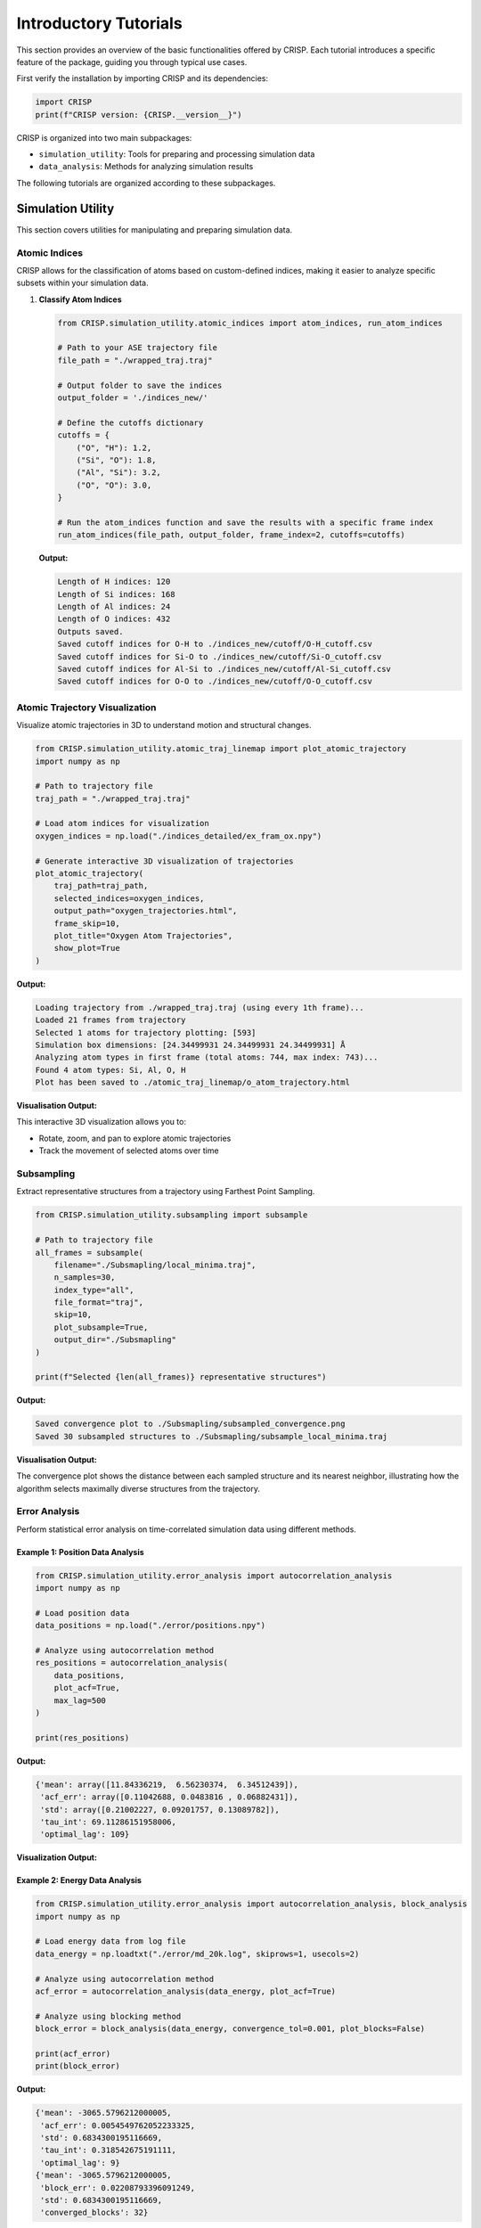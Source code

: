Introductory Tutorials
======================

This section provides an overview of the basic functionalities offered by CRISP. \
Each tutorial introduces a specific feature of the package, guiding you through typical use cases.

First verify the installation by importing CRISP and its dependencies:

.. code:: python

    import CRISP
    print(f"CRISP version: {CRISP.__version__}")


CRISP is organized into two main subpackages:

- ``simulation_utility``: Tools for preparing and processing simulation data
- ``data_analysis``: Methods for analyzing simulation results

The following tutorials are organized according to these subpackages.

Simulation Utility
-----------------

This section covers utilities for manipulating and preparing simulation data.

Atomic Indices
^^^^^^^^^^^^^^^^

CRISP allows for the classification of atoms based on custom-defined indices, 
making it easier to analyze specific subsets within your simulation data.

1. **Classify Atom Indices**

   .. code:: python

       from CRISP.simulation_utility.atomic_indices import atom_indices, run_atom_indices

       # Path to your ASE trajectory file
       file_path = "./wrapped_traj.traj"

       # Output folder to save the indices
       output_folder = './indices_new/'

       # Define the cutoffs dictionary 
       cutoffs = {
           ("O", "H"): 1.2,
           ("Si", "O"): 1.8,
           ("Al", "Si"): 3.2,
           ("O", "O"): 3.0,
       }

       # Run the atom_indices function and save the results with a specific frame index
       run_atom_indices(file_path, output_folder, frame_index=2, cutoffs=cutoffs)

   **Output:**

   .. code-block:: text

       Length of H indices: 120
       Length of Si indices: 168
       Length of Al indices: 24
       Length of O indices: 432
       Outputs saved.
       Saved cutoff indices for O-H to ./indices_new/cutoff/O-H_cutoff.csv
       Saved cutoff indices for Si-O to ./indices_new/cutoff/Si-O_cutoff.csv
       Saved cutoff indices for Al-Si to ./indices_new/cutoff/Al-Si_cutoff.csv
       Saved cutoff indices for O-O to ./indices_new/cutoff/O-O_cutoff.csv

Atomic Trajectory Visualization
^^^^^^^^^^^^^^^^^^^^^^^^^^^^^^

Visualize atomic trajectories in 3D to understand motion and structural changes.

.. code:: python

    from CRISP.simulation_utility.atomic_traj_linemap import plot_atomic_trajectory
    import numpy as np

    # Path to trajectory file
    traj_path = "./wrapped_traj.traj"
    
    # Load atom indices for visualization
    oxygen_indices = np.load("./indices_detailed/ex_fram_ox.npy")
    
    # Generate interactive 3D visualization of trajectories
    plot_atomic_trajectory(
        traj_path=traj_path,
        selected_indices=oxygen_indices,
        output_path="oxygen_trajectories.html",
        frame_skip=10,
        plot_title="Oxygen Atom Trajectories",
        show_plot=True
    )

**Output:**

.. code-block:: text

    Loading trajectory from ./wrapped_traj.traj (using every 1th frame)...
    Loaded 21 frames from trajectory
    Selected 1 atoms for trajectory plotting: [593]
    Simulation box dimensions: [24.34499931 24.34499931 24.34499931] Å
    Analyzing atom types in first frame (total atoms: 744, max index: 743)...
    Found 4 atom types: Si, Al, O, H
    Plot has been saved to ./atomic_traj_linemap/o_atom_trajectory.html

**Visualisation Output:**

.. raw:: html
   :file: ../images/introductory_tutorials/o_atom_trajectory.html

This interactive 3D visualization allows you to:

- Rotate, zoom, and pan to explore atomic trajectories
- Track the movement of selected atoms over time

Subsampling
^^^^^^^^^^^^^^^^

Extract representative structures from a trajectory using Farthest Point Sampling.

.. code:: python

    from CRISP.simulation_utility.subsampling import subsample
    
    # Path to trajectory file
    all_frames = subsample(
        filename="./Subsmapling/local_minima.traj",
        n_samples=30,
        index_type="all",
        file_format="traj",
        skip=10,
        plot_subsample=True,
        output_dir="./Subsmapling"
    )
    
    print(f"Selected {len(all_frames)} representative structures")

**Output:**

.. code-block:: text

   Saved convergence plot to ./Subsmapling/subsampled_convergence.png
   Saved 30 subsampled structures to ./Subsmapling/subsample_local_minima.traj

**Visualisation Output:**

.. image:: ../images/introductory_tutorials/subsampled_convergence.png
   :width: 600
   :alt: Convergence plot for subsampling

The convergence plot shows the distance between each sampled structure and its nearest neighbor, 
illustrating how the algorithm selects maximally diverse structures from the trajectory.

Error Analysis
^^^^^^^^^^^^^

Perform statistical error analysis on time-correlated simulation data using different methods.

Example 1: Position Data Analysis
********************************

.. code:: python

    from CRISP.simulation_utility.error_analysis import autocorrelation_analysis
    import numpy as np
    
    # Load position data
    data_positions = np.load("./error/positions.npy")
    
    # Analyze using autocorrelation method
    res_positions = autocorrelation_analysis(
        data_positions,
        plot_acf=True,
        max_lag=500
    )
    
    print(res_positions)

**Output:**

.. code-block:: text

    {'mean': array([11.84336219,  6.56230374,  6.34512439]), 
     'acf_err': array([0.11042688, 0.0483816 , 0.06882431]), 
     'std': array([0.21002227, 0.09201757, 0.13089782]), 
     'tau_int': 69.11286151958006, 
     'optimal_lag': 109}

**Visualization Output:**

.. image:: ../images/introductory_tutorials/ACF_position_analysis.png
   :width: 600
   :alt: Autocorrelation function for position data

Example 2: Energy Data Analysis
******************************

.. code:: python

    from CRISP.simulation_utility.error_analysis import autocorrelation_analysis, block_analysis
    import numpy as np
    
    # Load energy data from log file
    data_energy = np.loadtxt("./error/md_20k.log", skiprows=1, usecols=2)
    
    # Analyze using autocorrelation method
    acf_error = autocorrelation_analysis(data_energy, plot_acf=True)
    
    # Analyze using blocking method
    block_error = block_analysis(data_energy, convergence_tol=0.001, plot_blocks=False)
    
    print(acf_error)
    print(block_error)

**Output:**

.. code-block:: text

    {'mean': -3065.5796212000005, 
     'acf_err': 0.0054549762052233325, 
     'std': 0.6834300195116669, 
     'tau_int': 0.318542675191111, 
     'optimal_lag': 9}
    {'mean': -3065.5796212000005, 
     'block_err': 0.02208793396091249, 
     'std': 0.6834300195116669, 
     'converged_blocks': 32}

**Visualization Output:**

.. image:: ../images/introductory_tutorials/ACF_ener_analysis.png
   :width: 600
   :alt: Autocorrelation function for energy data

Interatomic Distance Calculation
^^^^^^^^^^^^^^^^^^^^^^^^^^^^^^^

Calculate and save distance matrices between atoms for further analysis.

.. code:: python

    from CRISP.simulation_utility.interatomic_distances import distance_calculation, save_distance_matrices

    # Path to trajectory file
    traj_path = "./wrapped_traj.traj"
    frame_skip = 10
    index_type = ["O"]  # Focus on oxygen atoms

    # Calculate full and subset distance matrices
    full_dms, sub_dms = distance_calculation(traj_path, frame_skip, index_type)

    # Save the calculated distance matrices
    save_distance_matrices(full_dms, sub_dms, index_type, output_dir="distance_calculations_zeo")

**Output:**

.. code-block:: text

    Distance matrices saved in 'distance_calculations_zeo/distance_matrices.pkl'

This utility calculates distance matrices between atoms, accounting for periodic boundary conditions, and saves the results for later use in clustering or other analyses.

Data Analysis
------------

This section covers methods for analyzing simulation results and extracting physical insights.

Contact and Coordination Analysis
^^^^^^^^^^^^^^^^^^^^^^^^^^^^^^^

CRISP provides tools to analyze both coordination environments and dynamic contacts between atoms.

1. Coordination Analysis
************************

.. code:: python

    from CRISP.data_analysis.contact_coordination import coordination
    
    # Path to trajectory file
    filename = "./wrapped_traj.traj"
    
    # Define target and bonded atoms for coordination analysis
    target_atoms = "O"
    bonded_atoms = ["O"]
    
    # Define custom cutoffs for coordination
    custom_cutoffs = {('Al', 'O'): 3.5, ('O', 'O'): 2.5}
    
    # Perform coordination analysis
    cn = coordination(filename, 
                     target_atoms, bonded_atoms, custom_cutoffs, 
                     skip_frames=10, plot_cn=True, output_dir="./CN_data")

**Output:**

.. code-block:: text

    Interactive coordination distribution chart saved to ./CN_data/CN_distribution.html

**Visualization Output:**

.. image:: ../images/introductory_tutorials/CN_distribution.png
   :width: 600
   :alt: Coordination distribution analysis

.. image:: ../images/introductory_tutorials/CN_time_series.png
   :width: 600
   :alt: Coordination number time series

The visualizations show both:
- The distribution of coordination numbers across all analyzed frames, revealing dominant coordination environments
- The time evolution of coordination numbers throughout the trajectory, showing structural changes over time

The visualization shows the distribution of coordination numbers for the selected atom types,
allowing you to identify dominant coordination environments and their frequencies throughout
the simulation trajectory.

2. Contact Analysis
******************

.. code:: python

    from CRISP.data_analysis.contact_coordination import contacts
    
    # Path to trajectory file
    filename = "./wrapped_traj.traj"
    
    # Define target and bonded atoms for contact analysis
    target_atoms = "O"
    bonded_atoms = ["O"]
    
    # Define custom cutoffs for contacts
    custom_cutoffs = {('Al', 'O'): 3.5, ('O', 'O'): 2.5}
    
    # Perform contact analysis
    sub_dm, cal_contacts = contacts(
        filename, target_atoms, bonded_atoms, custom_cutoffs,
        skip_frames=1,
        plot_distance_matrix=True,
        plot_contacts=True,
        time_step=50.0*1000,  # fs
        output_dir="./Contacts_data")

**Output:**

.. code-block:: text

    Interactive contact heatmap saved to ./Contacts_data/O_heatmap_contacts.html
    Interactive contact analysis chart saved to ./Contacts_data/average_contact_analysis.html
    Static contact analysis chart saved to ./Contacts_data/average_contact_analysis.png
    Interactive distance heatmap saved to ./Contacts_data/O_heatmap_distance.html

**Visualization Output:**

.. image:: ../images/introductory_tutorials/average_contact_analysis.png
   :width: 600
   :alt: Average contact analysis

.. image:: ../images/introductory_tutorials/contact_distance_heatmap.png
   :width: 600
   :alt: Contact distance heatmap

.. image:: ../images/introductory_tutorials/contact_time_heatmap.png
   :width: 600
   :alt: Contact time heatmap

The contact analysis provides multiple visualizations:
 - A summary of average contact statistics and their distribution
 - A distance heatmap showing the spatial relationships between atoms
 - A time heatmap showing the persistence of contacts throughout the trajectory

These visualizations enable the identification of persistent contacts and transient
interactions throughout the simulation trajectory.

Hydrogen-Bonding Analysis
^^^^^^^^^^^^^^^^^^^^^^^

Analyze hydrogen bond networks and dynamics in your simulation.

.. code:: python

    from CRISP.data_analysis.h_bond import hydrogen_bonds
    
    # Perform hydrogen bond analysis
    h_bonds_both_plots = hydrogen_bonds(
        filename="./wrapped_traj.traj",
        skip_frames=1,
        acceptor_atoms=["O"],
        angle_cutoff=120,
        mic=True,
        output_dir="./H_Bond_Data",
        time_step=50*1000,
        plot_count=True,
        plot_heatmap=True,
        plot_graph_frame=True,        # Generate frame-specific plot
        plot_graph_average=True,      # Generate average plot
        graph_frame_index=10          # Use frame 10 instead of default 0
    )

**Output:**

.. code-block:: text

    Hydrogen bond count plot saved to './H_Bond_Data/h_bond_count.png'
    H-bond structure 2D histogram saved to './H_Bond_Data/h_bond_structure.png'
    Generated and saved 196 unique donor/acceptor atom indices to ./H_Bond_Data/donor_acceptor_indices.npy
    Generating hydrogen bond network visualizations for frame 10...
    Interactive correlation matrix saved as './H_Bond_Data/hbond_correlation_matrix_frame_10.html'
    Figure saved as './H_Bond_Data/hbond_network_frame_10.html'
    Generating average hydrogen bond network visualization...
    Interactive correlation matrix saved as './H_Bond_Data/hbond_correlation_matrix_average.html'
    Figure saved as './H_Bond_Data/hbond_network_average.html'

**Visualization Output:**

.. image:: ../images/introductory_tutorials/h_bond_count.png
   :width: 600
   :alt: Hydrogen bond count over time

.. image:: ../images/introductory_tutorials/h_bond_structure.png
   :width: 600
   :alt: Hydrogen bond structure heatmap

.. raw:: html
   :file: ../images/introductory_tutorials/hbond_network_frame_10.html

.. raw:: html
   :file: ../images/introductory_tutorials/hbond_correlation_matrix_frame_10.html

The hydrogen bond analysis provides multiple complementary visualizations:

- Time series of hydrogen bond counts throughout the trajectory
- Heatmap showing hydrogen bond structure and persistence over time
- Interactive network graph showing hydrogen bonding patterns for a specific frame (frame 10)
- Correlation matrix visualizing the strength and frequency of hydrogen bonds between specific atoms

These visualizations work together to provide a comprehensive understanding of hydrogen bonding networks, 
enabling both qualitative pattern recognition through the network graph and quantitative analysis 
through the correlation matrix.

Radial Distribution Function (RDF)
^^^^^^^^^^^^^^^^^^^^^^^^^^^^^^^

Perform Radial Distribution Function analysis to investigate spatial relationships between atoms.

.. code:: python

    from CRISP.data_analysis.prdf import analyze_rdf
    
    # Path to trajectory file
    traj_file = "./wrapped_traj.traj"
    
    # RDF parameters
    rmax = 10.0         # Maximum radius
    nbins = 50          # Number of bins for histogram
    frame_skip = 1      # Analyze every frame
    output_dir = "custom_ase"
    output_filename = None  # Auto-generate filename
    use_prdf = False    # Calculate total RDF (not partial)
    atomic_indices = None
    
    # Perform RDF analysis
    data_rdf = analyze_rdf(
        use_prdf=use_prdf,
        rmax=rmax,
        traj_path=traj_file,
        nbins=nbins,
        frame_skip=frame_skip,
        output_filename=output_filename,
        atomic_indices=atomic_indices,
        output_dir=output_dir,
        plot_prdf=True  # Generate plots
    )

**Output:**

.. code-block:: text

    Data saved in 'custom_ase/rdf_total.pkl'
    Static plot saved in 'custom_ase/rdf_total_plot.png'
    Interactive animation saved to 'custom_ase/rdf_total_animation.html'
    GIF animation saved to 'custom_ase/rdf_total_animation.gif'
    Animation saved in 'custom_ase/rdf_total_animation.gif'

**Visualization Output:**

.. image:: ../images/introductory_tutorials/rdf_total_plot.png
   :width: 600
   :alt: Radial Distribution Function plot

.. raw:: html
   :file: ../images/introductory_tutorials/rdf_total_animation.html

The RDF analysis provides both static and interactive visualizations:

- A static plot showing the time-averaged radial distribution function
- An interactive animation displaying the evolution of the RDF across multiple frames

These visualizations help identify characteristic distances between atoms and structural 
features such as coordination shells and their changes throughout the simulation.

Mean-Square Displacement (MSD)
^^^^^^^^^^^^^^^^^^^^^^^^^^^^

Calculate and visualize Mean-Square Displacement to analyze diffusion in two steps.

Step 1: Calculate MSD values from trajectory
*******************************************

.. code:: python

    from CRISP.data_analysis.msd import calculate_save_msd
    import numpy as np
    
    # Path to trajectory and indices files
    traj_file = "./SiAl15/nvt.traj"
    indices_file = "./SiAl15/indices_needed/ex_fram_ox.npy"
    timestep = 50.0 * 100  # fs
    
    # Calculate MSD values and save to CSV
    msd_values, msd_times = calculate_save_msd(
        traj_file=traj_file,
        timestep_value=timestep,
        indices_file=indices_file,
        output_file="msd_results.csv",
        frame_skip=100
    )

**Output:**

.. code-block:: text

    Loaded full trajectory with 22000 frames
    Using 220 frames after skipping every 100 frames
    Loaded 72 atom indices
    Using adjusted timestep: 50902.52835578362 * fs (original: 50902.52835578362 * fs)
    Calculating MSD...
    MSD data has been saved to msd_results.csv

Step 2: Analyze MSD data and calculate diffusion coefficient
********************************************************

.. code:: python

    from CRISP.data_analysis.msd import analyze_from_csv
    import pandas as pd
    
    # Load the MSD data CSV file
    df = pd.read_csv("msd_results.csv")
    print(f"Total data points in file: {len(df)}")
    
    # Calculate diffusion coefficient from MSD data
    D, error = analyze_from_csv(
        csv_file="msd_results.csv",
        fit_start=0,
        fit_end=len(df),  
        with_intercept=True,
        plot_msd=True
    )

**Output:**

.. code-block:: text

    Total data points in file: 220
    Loaded MSD data from msd_results.csv
    Diffusion Coefficient: 2.82e-11 cm²/s
    Error: 7.22e-13 cm²/s

**Visualization Output:**

.. image:: ../images/introductory_tutorials/msd_plot.png
   :width: 600
   :alt: Mean Square Displacement plot

The MSD analysis provides quantitative information about particle diffusion, including:
 - Diffusion coefficient (D) in cm²/s with statistical error
 - Visual representation of MSD vs. time with linear fit

This two-step approach allows for efficient analysis of large trajectories by first extracting 
the MSD data and then performing analysis without reprocessing the trajectory.

Clustering Analysis
^^^^^^^^^^^^^^^^^^^^^^^^^

Identify atomic clusters using advanced clustering algorithms. CRISP offers both single-frame and trajectory-based clustering analysis.

1. Single-Frame Clustering
************************

Analyze clusters in a specific frame of your trajectory:

.. code:: python

    from CRISP.data_analysis.clustering import StructureAnalyzer
    import numpy as np
    import os

    # Path to trajectory and indices files
    traj_file = "./SiAl15/nvt.traj"
    indices_file = "./SiAl15/indices_needed/ex_fram_ox.npy"
    
    # Clustering parameters
    threshold = 3.0
    min_samples = 3
    output_dir = "SiAl15_clustering"

    os.makedirs(output_dir, exist_ok=True)

    # Load atom indices
    atom_indices = np.load(indices_file)

    # Create analyzer instance
    analyzer = StructureAnalyzer(
        traj_file=traj_file,
        atom_indices=atom_indices,
        threshold=threshold,
        min_samples=min_samples,
        metric='precomputed',
        custom_frame_index=-1  # Analyze last frame
    )

    # Perform clustering analysis
    results = analyzer.analyze_structure(output_dir=output_dir)

**Output:**

.. code-block:: text

    Saving results to directory: SiAl15_clustering
    3D visualization saved to SiAl15_clustering/nvt_clusters.html

    Number of Clusters: 10
    Number of Outliers: 9
    Silhouette Score: 0.2932
    Average Cluster Size: 6.30
    Cluster Information:
      Cluster 0: 14 points
      Cluster 1: 9 points
      Cluster 2: 4 points
      Cluster 3: 7 points
      Cluster 4: 10 points
      Cluster 5: 5 points
      Cluster 6: 3 points
      Cluster 7: 4 points
      Cluster 8: 4 points
      Cluster 9: 3 points
    Detailed frame data saved to: SiAl15_clustering/frame_data.txt
    Full analysis data saved to: SiAl15_clustering/single_frame_analysis.pkl

**Visualization Output:**

.. raw:: html
   :file: ../images/introductory_tutorials/nvt_clusters.html

The 3D visualization shows the spatial distribution of clusters in the selected frame, with each cluster 
represented by a different color and unclustered atoms shown separately.

2. Trajectory-Based Clustering
***************************

Analyze clusters throughout a trajectory to observe their evolution:

.. code:: python

    from CRISP.data_analysis.clustering import analyze_trajectory, save_analysis_results, plot_analysis_results
    import os
    import numpy as np

    # Path to trajectory and indices files
    traj_file = "./SiAl15/nvt.traj"
    indices_file = "./SiAl15/indices_needed/ex_fram_ox.npy"
    
    # Clustering parameters
    threshold = 3.0
    min_samples = 3
    skip_frames = 1000  # Analyze every 1000th frame
    output_dir = "SiAl15_traj_analysis"
    output_prefix = "SiAl15_traj_clusters"

    os.makedirs(output_dir, exist_ok=True)

    # Analyze trajectory
    analysis_results = analyze_trajectory(
        trajectory_path=traj_file,
        atom_indices_path=indices_file,
        threshold=threshold,
        min_samples=min_samples,
        skip_frames=skip_frames,
        output_dir=output_dir,
        save_html_visualizations=True  # Save HTML visualizations of first and last frames
    )

    # Save and plot results
    pickle_file = save_analysis_results(
        analysis_results=analysis_results,
        output_dir=output_dir,
        output_prefix=output_prefix
    )

    plot_analysis_results(pickle_file, output_dir=output_dir)

**Output:**

.. code-block:: text

    Per-frame data saved to: SiAl15_traj_analysis/nvt_frame_data.txt
    3D visualization saved to SiAl15_traj_analysis/nvt_first_frame_clusters.html
    3D visualization saved to SiAl15_traj_analysis/nvt_last_frame_clusters.html
    Analysis results saved to directory: SiAl15_traj_analysis

**Visualization Output:**

.. image:: ../images/introductory_tutorials/SiAl15_traj_clusters_plot.png
   :width: 600
   :alt: Evolution of clusters over time

The trajectory-based clustering visualization shows the evolution of clusters over time, including:
 - Number of clusters detected at each frame
 - Average cluster size throughout the trajectory
 - Distribution of cluster sizes
 - Temporal changes in clustering patterns

These analyses are particularly valuable for studying nucleation processes, phase transitions,
and self-assembly phenomena in molecular dynamics simulations.

Example Jupyter Notebooks
------------------------

For detailed examples and interactive tutorials, refer to the Jupyter notebooks included in the package:

- **Basic Usage Examples**: 
  `https://github.com/Indranil17/CRISP_HOST/blob/main/example/CRISP_latest_example.ipynb`


These notebook provide step-by-step examples with visualizations to help you understand how to use CRISP effectively.


